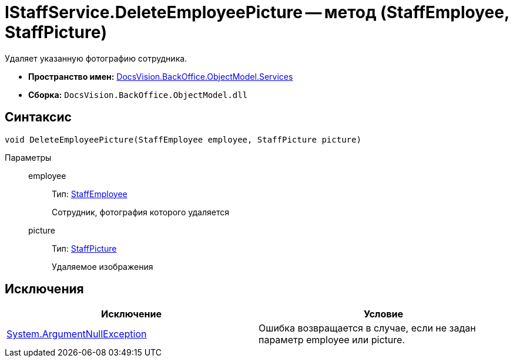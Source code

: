 = IStaffService.DeleteEmployeePicture -- метод (StaffEmployee, StaffPicture)

Удаляет указанную фотографию сотрудника.

* *Пространство имен:* xref:api/DocsVision/BackOffice/ObjectModel/Services/Services_NS.adoc[DocsVision.BackOffice.ObjectModel.Services]
* *Сборка:* `DocsVision.BackOffice.ObjectModel.dll`

== Синтаксис

[source,csharp]
----
void DeleteEmployeePicture(StaffEmployee employee, StaffPicture picture)
----

Параметры::
employee:::
Тип: xref:api/DocsVision/BackOffice/ObjectModel/StaffEmployee_CL.adoc[StaffEmployee]
+
Сотрудник, фотография которого удаляется
picture:::
Тип: xref:api/DocsVision/BackOffice/ObjectModel/StaffPicture_CL.adoc[StaffPicture]
+
Удаляемое изображения

== Исключения

[cols=",",options="header"]
|===
|Исключение |Условие
|http://msdn.microsoft.com/ru-ru/library/system.argumentnullexception.aspx[System.ArgumentNullException] |Ошибка возвращается в случае, если не задан параметр employee или picture.
|===
